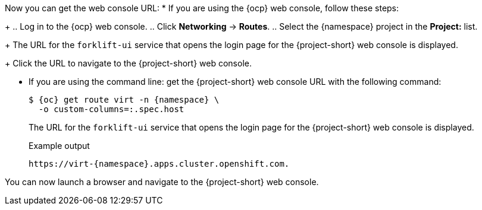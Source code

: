 // Module included in the following assemblies:
//
// * documentation/doc-Migration_Toolkit_for_Virtualization/master.adoc

:_content-type: PROCEDURE
[id="obtaining-console-url_{context}"]
ifeval::[{context} == "mtv"]
= Getting the {project-short} web console URL

You can get the {project-short} web console URL by using either the {ocp} web console, or the command line.

.Prerequisites

* You must have the {virt} Operator installed.
* You must have the {operator-name} installed.
* You must be logged in as a user with `cluster-admin` privileges.

.Procedure
endif::[]
ifeval::[{context} != "mtv"]
Now you can get the web console URL:
endif::[]
* If you are using the {ocp} web console, follow these steps:
+
.. Log in to the {ocp} web console.
.. Click *Networking* -> *Routes*.
.. Select the +{namespace}+ project in the *Project:* list.
+
The URL for the `forklift-ui` service that opens the login page for the {project-short} web console is displayed.
+
Click the URL to navigate to the {project-short} web console.

* If you are using the command line: get the {project-short} web console URL with the following command:
+
[source,terminal,subs="attributes+"]
----
$ {oc} get route virt -n {namespace} \
  -o custom-columns=:.spec.host
----
+
The URL for the `forklift-ui` service that opens the login page for the {project-short} web console is displayed.
+
.Example output
[source,terminal,subs="attributes+"]
----
https://virt-{namespace}.apps.cluster.openshift.com.
----

You can now launch a browser and navigate to the {project-short} web console.
